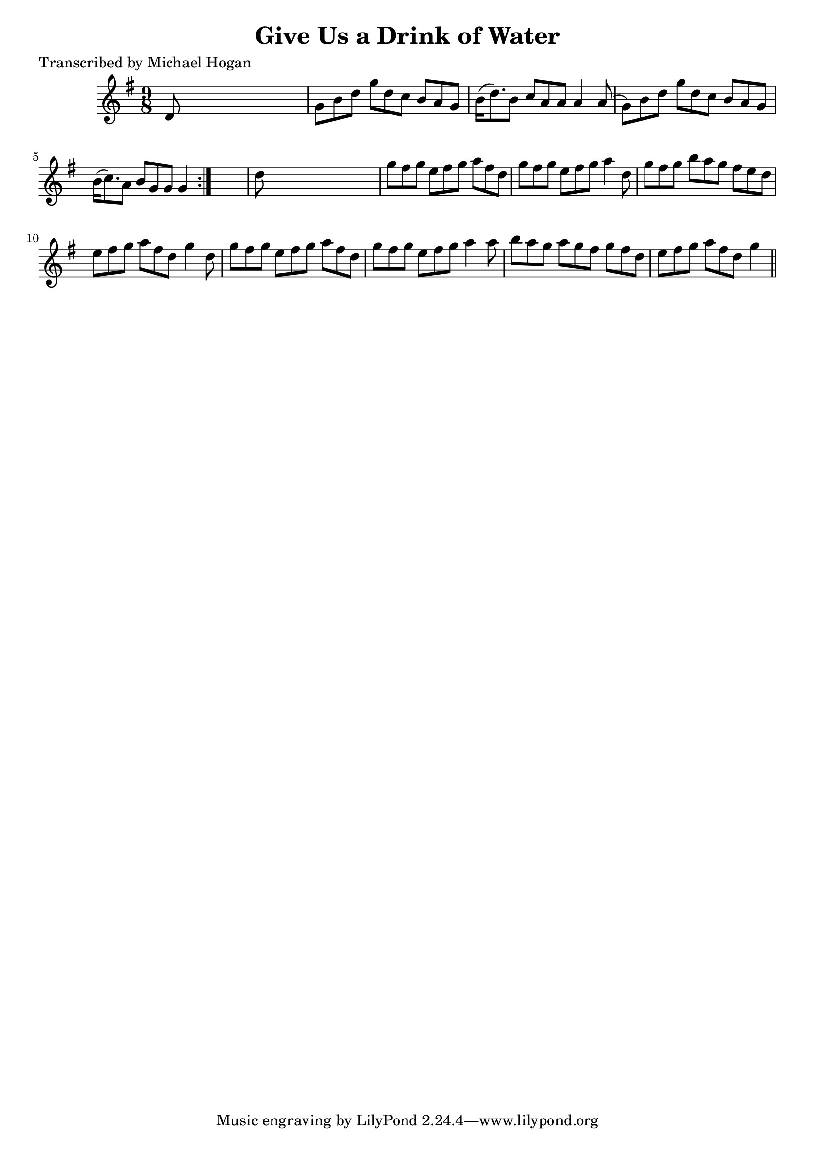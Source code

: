 
\version "2.16.2"
% automatically converted by musicxml2ly from xml/1131_mh.xml

%% additional definitions required by the score:
\language "english"


\header {
    poet = "Transcribed by Michael Hogan"
    encoder = "abc2xml version 63"
    encodingdate = "2015-01-25"
    title = "Give Us a Drink of Water"
    }

\layout {
    \context { \Score
        autoBeaming = ##f
        }
    }
PartPOneVoiceOne =  \relative d' {
    \repeat volta 2 {
        \key g \major \time 9/8 d8 s1 | % 2
        g8 [ b8 d8 ] g8 [ d8 c8 ] b8 [ a8 g8 ] | % 3
        b16 ( [ d8. ) b8 ] c8 [ a8 a8 ] a4 a8 ( | % 4
        g8 ) [ b8 d8 ] g8 [ d8 c8 ] b8 [ a8 g8 ] | % 5
        b16 ( [ c8. ) a8 ] b8 [ g8 g8 ] g4 }
    s8 | % 6
    d'8 s1 | % 7
    g8 [ fs8 g8 ] e8 [ fs8 g8 ] a8 [ fs8 d8 ] | % 8
    g8 [ fs8 g8 ] e8 [ fs8 g8 ] a4 d,8 | % 9
    g8 [ fs8 g8 ] b8 [ a8 g8 ] fs8 [ e8 d8 ] | \barNumberCheck #10
    e8 [ fs8 g8 ] a8 [ fs8 d8 ] g4 d8 | % 11
    g8 [ fs8 g8 ] e8 [ fs8 g8 ] a8 [ fs8 d8 ] | % 12
    g8 [ fs8 g8 ] e8 [ fs8 g8 ] a4 a8 | % 13
    b8 [ a8 g8 ] a8 [ g8 fs8 ] g8 [ fs8 d8 ] | % 14
    e8 [ fs8 g8 ] a8 [ fs8 d8 ] g4 \bar "||"
    }


% The score definition
\score {
    <<
        \new Staff <<
            \context Staff << 
                \context Voice = "PartPOneVoiceOne" { \PartPOneVoiceOne }
                >>
            >>
        
        >>
    \layout {}
    % To create MIDI output, uncomment the following line:
    %  \midi {}
    }

